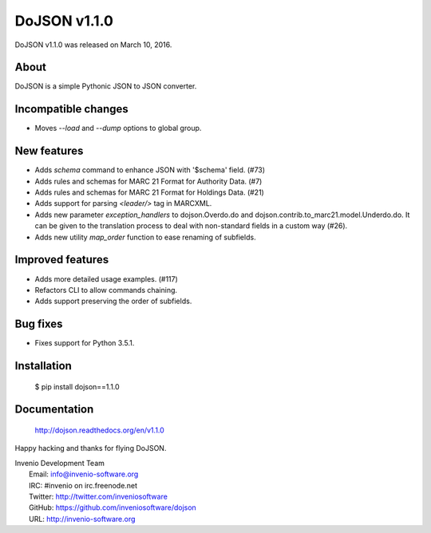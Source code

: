 ===============
 DoJSON v1.1.0
===============

DoJSON v1.1.0 was released on March 10, 2016.

About
-----

DoJSON is a simple Pythonic JSON to JSON converter.

Incompatible changes
--------------------

- Moves `--load` and `--dump` options to global group.

New features
------------

- Adds `schema` command to enhance JSON with '$schema' field. (#73)
- Adds rules and schemas for MARC 21 Format for Authority Data. (#7)
- Adds rules and schemas for MARC 21 Format for Holdings Data. (#21)
- Adds support for parsing `<leader/>` tag in MARCXML.
- Adds new parameter `exception_handlers` to dojson.Overdo.do and
  dojson.contrib.to_marc21.model.Underdo.do. It can be given to the
  translation process to deal with non-standard fields in a custom way
  (#26).
- Adds new utility `map_order` function to ease renaming of
  subfields.

Improved features
-----------------

- Adds more detailed usage examples.  (#117)
- Refactors CLI to allow commands chaining.
- Adds support preserving the order of subfields.

Bug fixes
---------

- Fixes support for Python 3.5.1.

Installation
------------

   $ pip install dojson==1.1.0

Documentation
-------------

   http://dojson.readthedocs.org/en/v1.1.0

Happy hacking and thanks for flying DoJSON.

| Invenio Development Team
|   Email: info@invenio-software.org
|   IRC: #invenio on irc.freenode.net
|   Twitter: http://twitter.com/inveniosoftware
|   GitHub: https://github.com/inveniosoftware/dojson
|   URL: http://invenio-software.org
